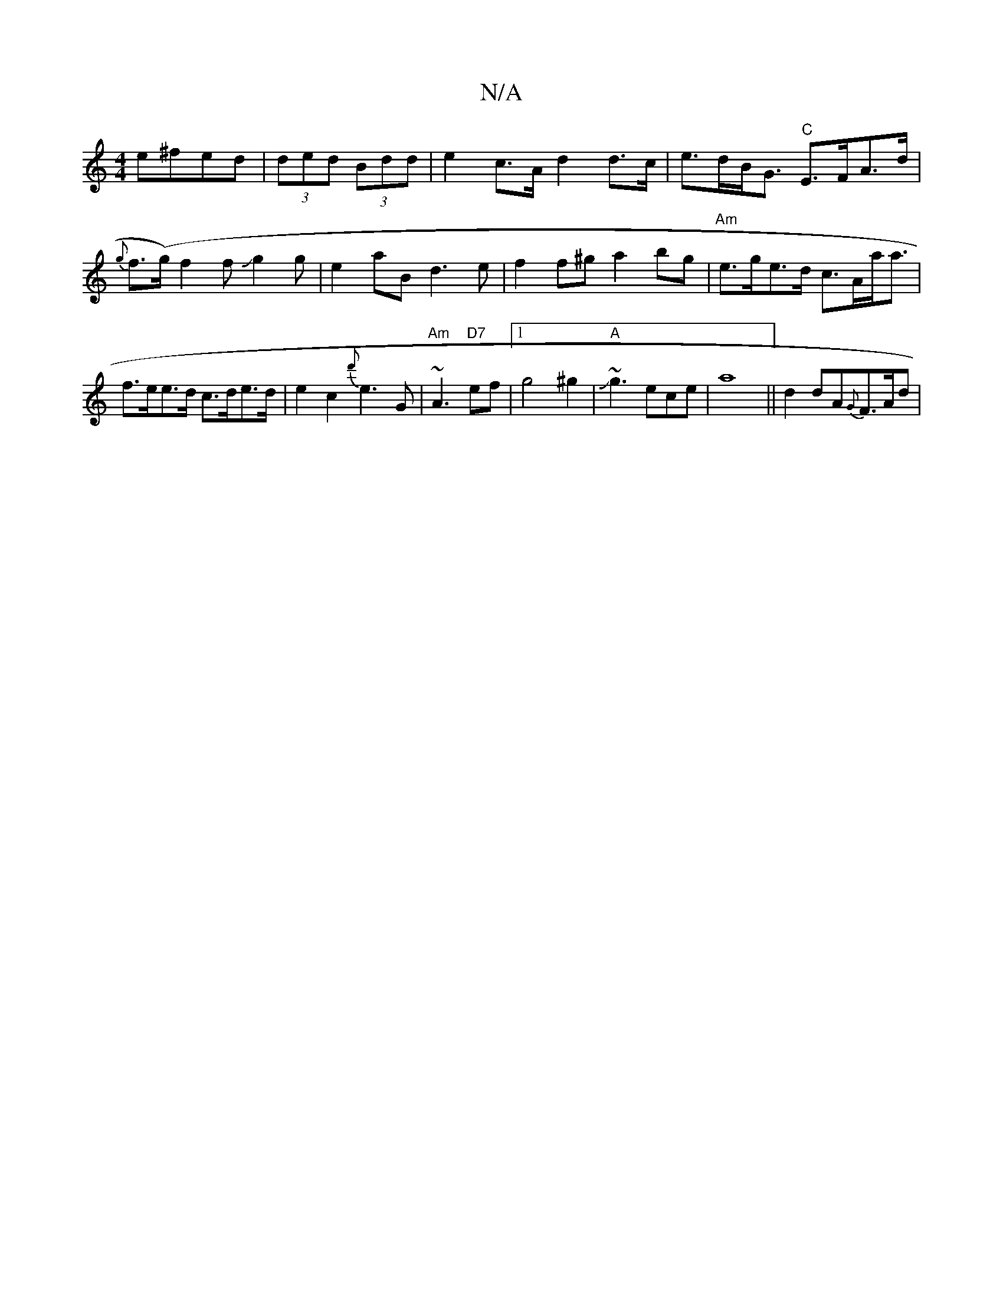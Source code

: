 X:1
T:N/A
M:4/4
R:N/A
K:Cmajor
e^fed | (3ded (3Bdd | e2 c>A d2 d>c-|e>dB<G "C"E>FA>d|{g}f(>g)f2fJg2g-|e2aB d3e|f2f^g a2 bg | "Am"e>ge>d c>Aa<a|f>ee>d c>de>d|e2c2 {d'}e3G | "Am"~A3 "D7" ef-|1 g4 ^g2|"A"J~g3ece|a8||d2 dA{G}F>Ad | "A"